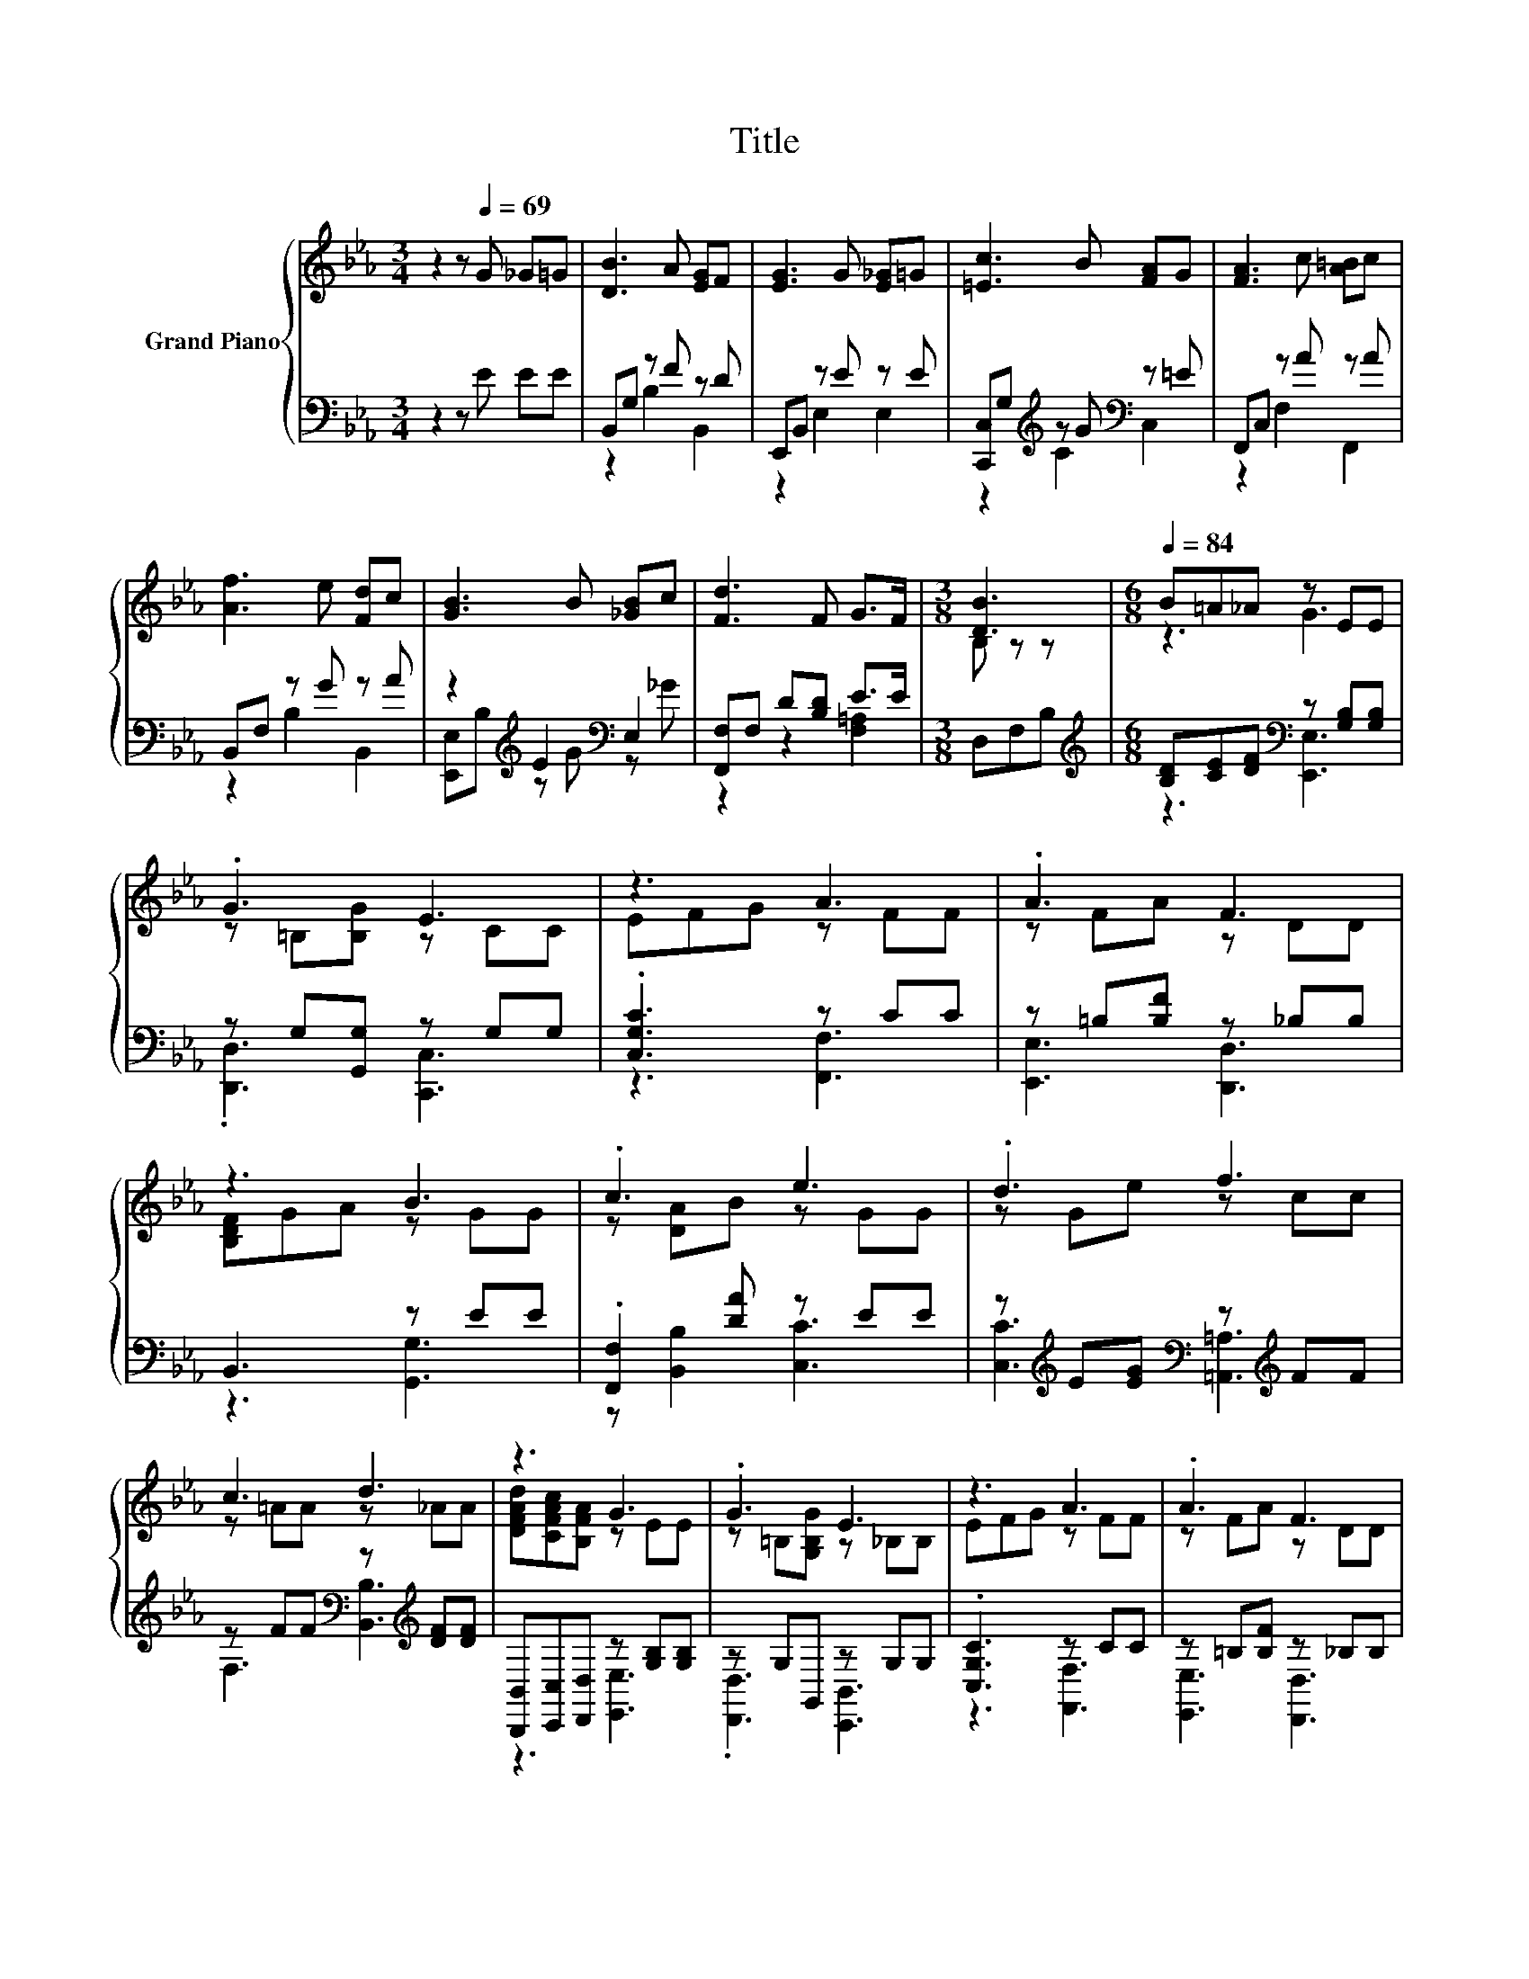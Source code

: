 X:1
T:Title
%%score { ( 1 4 ) | ( 2 3 ) }
L:1/8
M:3/4
K:Eb
V:1 treble nm="Grand Piano"
V:4 treble 
V:2 bass 
V:3 bass 
V:1
 z2 z[Q:1/4=69] G _G=G | [DB]3 A [EG]F | [EG]3 G [E_G]=G | [=Ec]3 B [FA]G | [FA]3 c [A=B]c | %5
 [Af]3 e [Fd]c | [GB]3 B [_GB]c | [Fd]3 F G>F |[M:3/8] [DB]3 |[M:6/8][Q:1/4=84] B=A_A z EE | %10
 .G3 E3 | z3 A3 | .A3 F3 | z3 B3 | .c3 e3 | .d3 f3 | c3 d3 | z3 G3 | .G3 E3 | z3 A3 | .A3 F3 | %21
 z3 B3 | .=A3 c3 | .d3 =G3 |[M:7/16] A-<A z[K:bass] [G,B,E]/- | %25
 [G,B,E]/-[G,B,E]/-[G,B,E]-<[G,B,E] z/ |] %26
V:2
 z2 z E EE | B,,G, z F z D | E,,B,, z E z E | [C,,C,]G,[K:treble] z G[K:bass] z =E | %4
 F,,C, z A z A | B,,F, z G z A | z2[K:treble] E2[K:bass] E,2 | [F,,F,]F, D[B,D] E>E | %8
[M:3/8] D,F,B, |[M:6/8][K:treble] [B,D][CE][DF][K:bass] z [G,B,][G,B,] | z G,[G,,G,] z G,G, | %11
 .[C,G,C]3 z CC | z =B,[B,F] z _B,B, | B,,3 z EE | .[F,,F,]2 [DA] z EE | %15
 z[K:treble] E[EG][K:bass] z[K:treble] FF | z FF[K:bass] z[K:treble] [DF][DF] | %17
 [B,,,B,,][C,,C,][D,,D,] z [G,B,][G,B,] | z G,G,, z G,G, | .[C,G,C]3 z CC | z =B,[B,F] z _B,B, | %21
 B,,3 z EE | z[K:treble] E[EG][K:bass] z EE | z E[E_G] z [G,B,][G,B,] | %24
[M:7/16] [B,,F,]-<[B,,F,] z/ z | z7/2 |] %26
V:3
 x6 | z2 B,2 B,,2 | z2 E,2 E,2 | z2[K:treble] C2[K:bass] C,2 | z2 F,2 F,,2 | z2 B,2 B,,2 | %6
 [E,,E,]B,[K:treble] z G[K:bass] z _G | z2 z2 [F,=A,]2 |[M:3/8] x3 | %9
[M:6/8][K:treble] z3[K:bass] [E,,E,]3 | .[D,,D,]3 [C,,C,]3 | z3 [F,,F,]3 | [E,,E,]3 [D,,D,]3 | %13
 z3 [G,,G,]3 | z [B,,B,]2 [C,C]3 | [C,C]3[K:treble][K:bass] [=A,,=A,]3[K:treble] | %16
 F,3[K:bass] [B,,B,]3[K:treble] | z3 [E,,E,]3 | .[D,,D,]3 [C,,B,,]3 | z3 [F,,F,]3 | %20
 [E,,E,]3 [D,,D,]3 | z3 [G,,G,]3 | [E,,E,]3[K:treble][K:bass] [A,,A,]3 | [=A,,=A,]3 B,,3 | %24
[M:7/16] z B,B,,E,,/- | E,,3/2E,,,3/2 z/ |] %26
V:4
 x6 | x6 | x6 | x6 | x6 | x6 | x6 | x6 |[M:3/8] B, z z |[M:6/8] z3 G3 | z =B,[B,G] z CC | %11
 EFG z FF | z FA z DD | [B,DF]GA z GG | z [DA]B z GG | z Ge z cc | z =AA z _AA | %17
 [DFAd][CFAc][B,FA] z EE | z =B,[G,B,G] z _B,B, | EFG z FF | z FA z DD | [B,DF]GA z GG | %22
 z GB z _AA | z _Ge z EE |[M:7/16] D z [A,B,DF][K:bass]E,/- | E,3/2E,,3/2 z/ |] %26

